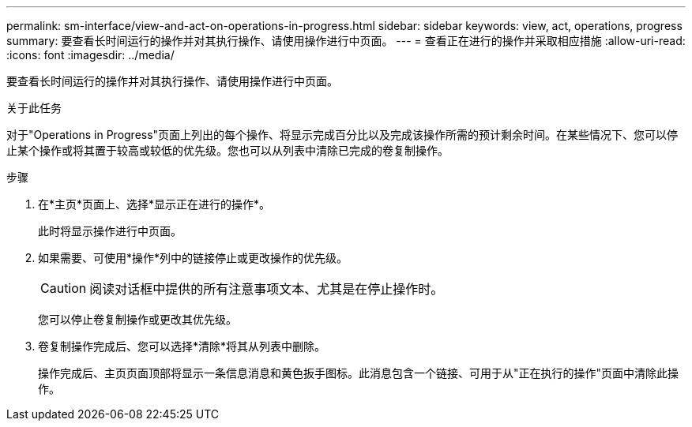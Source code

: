 ---
permalink: sm-interface/view-and-act-on-operations-in-progress.html 
sidebar: sidebar 
keywords: view, act, operations, progress 
summary: 要查看长时间运行的操作并对其执行操作、请使用操作进行中页面。 
---
= 查看正在进行的操作并采取相应措施
:allow-uri-read: 
:icons: font
:imagesdir: ../media/


[role="lead"]
要查看长时间运行的操作并对其执行操作、请使用操作进行中页面。

.关于此任务
对于"Operations in Progress"页面上列出的每个操作、将显示完成百分比以及完成该操作所需的预计剩余时间。在某些情况下、您可以停止某个操作或将其置于较高或较低的优先级。您也可以从列表中清除已完成的卷复制操作。

.步骤
. 在*主页*页面上、选择*显示正在进行的操作*。
+
此时将显示操作进行中页面。

. 如果需要、可使用*操作*列中的链接停止或更改操作的优先级。
+
[CAUTION]
====
阅读对话框中提供的所有注意事项文本、尤其是在停止操作时。

====
+
您可以停止卷复制操作或更改其优先级。

. 卷复制操作完成后、您可以选择*清除*将其从列表中删除。
+
操作完成后、主页页面顶部将显示一条信息消息和黄色扳手图标。此消息包含一个链接、可用于从"正在执行的操作"页面中清除此操作。


